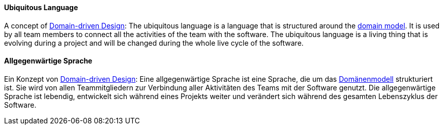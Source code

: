 [#term-ubiquitous-language]

// tag::EN[]
==== Ubiquitous Language
A concept of <<term-DDD,Domain-driven Design>>: The ubiquitous language is a language that is structured around the <<term-domain-model,domain model>>. It is used by all team members to connect all the activities of the team with the software. The ubiquitous language is a living thing that is evolving during a project and will be changed during the whole live cycle of the software.


// end::EN[]

// tag::DE[]
==== Allgegenwärtige Sprache

Ein Konzept von <<term-DDD,Domain-driven Design>>: Eine
allgegenwärtige Sprache ist eine Sprache, die um das
<<term-domain-model,Domänenmodell>> strukturiert ist. Sie wird von allen
Teammitgliedern zur Verbindung aller Aktivitäten des Teams mit der
Software genutzt. Die allgegenwärtige Sprache ist lebendig, entwickelt
sich während eines Projekts weiter und verändert sich während des
gesamten Lebenszyklus der Software.

// end::DE[]
